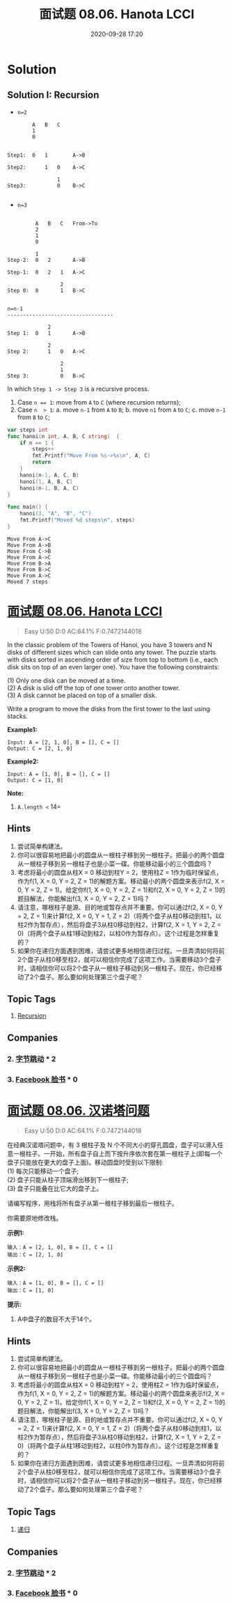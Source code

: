 #+TITLE: 面试题 08.06. Hanota LCCI
#+DATE: 2020-09-28 17:20
#+LAST_MODIFIED: 2020-09-28 17:20
#+STARTUP: overview
#+HUGO_WEIGHT: auto
#+HUGO_AUTO_SET_LASTMOD: t
#+EXPORT_FILE_NAME: 面试题-08.06-hanota-lcci
#+HUGO_BASE_DIR:~/G/blog
#+HUGO_SECTION: leetcode
#+HUGO_CATEGORIES:leetcode
#+HUGO_TAGS: Leetcode Algorithms Recursion

* Solution

** Solution I: Recursion
- ~n=2~
#+BEGIN_EXAMPLE
        A   B   C
        1
        0


Step1:  0   1        A->B

Step2:      1   0    A->C

                1
Step3:          0    B->C

#+END_EXAMPLE

- ~n=3~
#+BEGIN_EXAMPLE

         A   B   C   From->To
         2
         1
         0

         1
Step-2:  0   2       A->B

Step-1:  0   2   1   A->C

                 2
Step 0:  0       1   B->C


n=n-1
----------------------------------

             2
Step 1:  0   1       A->B

             2
Step 2:      1   0   A->C

                 2
                 1
Step 3:          0   B->C
#+END_EXAMPLE

In which ~Step 1 -> Step 3~ is a recursive process.

1. Case ~n == 1~: move from ~A~ to ~C~ (where recursion returns);
2. Case ~n  > 1~:
   a. move ~n-1~ from ~A~ to ~B~;
   b. move  ~n1~ from ~A~ to ~C~;
   c. move ~n-1~ from ~B~ to ~C~;

#+BEGIN_SRC go :exports both :imports "fmt"
var steps int
func hanoi(n int, A, B, C string)  {
	if n == 1 {
		steps++
		fmt.Printf("Move From %s->%s\n", A, C)
		return
	}
	hanoi(n-1, A, C, B)
	hanoi(1, A, B, C)
	hanoi(n-1, B, A, C)
}

func main() {
	hanoi(3, "A", "B", "C")
	fmt.Printf("Moved %d steps\n", steps)
}
#+END_SRC

#+RESULTS:
: Move From A->C
: Move From A->B
: Move From C->B
: Move From A->C
: Move From B->A
: Move From B->C
: Move From A->C
: Moved 7 steps


* [[https://leetcode.com/problems/hanota-lcci/][面试题 08.06. Hanota LCCI]]
:PROPERTIES:
:VISIBILITY: children
:END:

#+begin_quote
Easy U:50 D:0 AC:64.1% F:0.7472144018
#+end_quote

In the classic problem of the Towers of Hanoi, you have 3 towers and N
disks of different sizes which can slide onto any tower. The puzzle
starts with disks sorted in ascending order of size from top to bottom
(i.e., each disk sits on top of an even larger one). You have the
following constraints:

(1) Only one disk can be moved at a time.\\
(2) A disk is slid off the top of one tower onto another tower.\\
(3) A disk cannot be placed on top of a smaller disk.

Write a program to move the disks from the first tower to the last using
stacks.

*Example1:*

#+BEGIN_EXAMPLE
   Input: A = [2, 1, 0], B = [], C = []
   Output: C = [2, 1, 0]
#+END_EXAMPLE

*Example2:*

#+BEGIN_EXAMPLE
   Input: A = [1, 0], B = [], C = []
   Output: C = [1, 0]
#+END_EXAMPLE

*Note:*

1. =A.length <= 14=
** Hints
1. 尝试简单构建法。
2. 你可以很容易地把最小的圆盘从一根柱子移到另一根柱子。把最小的两个圆盘从一根柱子移到另一根柱子也是小菜一碟。你能移动最小的三个圆盘吗？
3. 考虑将最小的圆盘从柱X = 0 移动到柱Y = 2，使用柱Z = 1作为临时保留点，作为f(1, X = 0, Y = 2, Z = 1)的解题方案。移动最小的两个圆盘来表示f(2, X = 0, Y = 2, Z = 1)。给定你f(1, X = 0, Y = 2, Z = 1)和f(2, X = 0, Y = 2, Z = 1)的题目解法，你能解出f(3, X = 0, Y = 2, Z = 1)吗？
4. 请注意，哪根柱子是源、目的地或暂存点并不重要。你可以通过f(2, X = 0, Y = 2, Z = 1)来计算f(2, X = 0, Y = 1, Z = 2)（将两个盘子从柱0移动到柱1，以柱2作为暂存点），然后将盘子3从柱0移动到柱2，计算f(2, X = 1, Y = 2, Z = 0)（将两个盘子从柱1移动到柱2，以柱0作为暂存点）。这个过程是怎样重复的？
5. 如果你在递归方面遇到困难，请尝试更多地相信递归过程。一旦弄清如何将前2个盘子从柱0移至柱2，就可以相信你完成了这项工作。当需要移动3个盘子时，请相信你可以将2个盘子从一根柱子移动到另一根柱子。现在，你已经移动了2个盘子。那么要如何处理第三个盘子呢？
** Topic Tags
1. [[https://leetcode.com/tag/recursion/][Recursion]]
** Companies
*** 2. [[https://leetcode-cn.com/company/bytedance/][字节跳动]] * 2
*** 3. [[https://leetcode-cn.com/company/facebook/][Facebook 脸书]] * 0
* [[https://leetcode-cn.com/problems/hanota-lcci/][面试题 08.06. 汉诺塔问题]]
:PROPERTIES:
:VISIBILITY: folded
:END:

#+begin_quote
Easy U:50 D:0 AC:64.1% F:0.7472144018
#+end_quote

在经典汉诺塔问题中，有 3 根柱子及 N
个不同大小的穿孔圆盘，盘子可以滑入任意一根柱子。一开始，所有盘子自上而下按升序依次套在第一根柱子上(即每一个盘子只能放在更大的盘子上面)。移动圆盘时受到以下限制:\\
(1) 每次只能移动一个盘子;\\
(2) 盘子只能从柱子顶端滑出移到下一根柱子;\\
(3) 盘子只能叠在比它大的盘子上。

请编写程序，用栈将所有盘子从第一根柱子移到最后一根柱子。

你需要原地修改栈。

*示例1:*

#+BEGIN_EXAMPLE
   输入：A = [2, 1, 0], B = [], C = []
   输出：C = [2, 1, 0]
#+END_EXAMPLE

*示例2:*

#+BEGIN_EXAMPLE
   输入：A = [1, 0], B = [], C = []
   输出：C = [1, 0]
#+END_EXAMPLE

*提示:*

1. A中盘子的数目不大于14个。
** Hints
1. 尝试简单构建法。
2. 你可以很容易地把最小的圆盘从一根柱子移到另一根柱子。把最小的两个圆盘从一根柱子移到另一根柱子也是小菜一碟。你能移动最小的三个圆盘吗？
3. 考虑将最小的圆盘从柱X = 0 移动到柱Y = 2，使用柱Z = 1作为临时保留点，作为f(1, X = 0, Y = 2, Z = 1)的解题方案。移动最小的两个圆盘来表示f(2, X = 0, Y = 2, Z = 1)。给定你f(1, X = 0, Y = 2, Z = 1)和f(2, X = 0, Y = 2, Z = 1)的题目解法，你能解出f(3, X = 0, Y = 2, Z = 1)吗？
4. 请注意，哪根柱子是源、目的地或暂存点并不重要。你可以通过f(2, X = 0, Y = 2, Z = 1)来计算f(2, X = 0, Y = 1, Z = 2)（将两个盘子从柱0移动到柱1，以柱2作为暂存点），然后将盘子3从柱0移动到柱2，计算f(2, X = 1, Y = 2, Z = 0)（将两个盘子从柱1移动到柱2，以柱0作为暂存点）。这个过程是怎样重复的？
5. 如果你在递归方面遇到困难，请尝试更多地相信递归过程。一旦弄清如何将前2个盘子从柱0移至柱2，就可以相信你完成了这项工作。当需要移动3个盘子时，请相信你可以将2个盘子从一根柱子移动到另一根柱子。现在，你已经移动了2个盘子。那么要如何处理第三个盘子呢？
** Topic Tags
1. [[https://leetcode-cn.com/tag/recursion/][递归]]
** Companies
*** 2. [[https://leetcode-cn.com/company/bytedance/][字节跳动]] * 2
*** 3. [[https://leetcode-cn.com/company/facebook/][Facebook 脸书]] * 0
